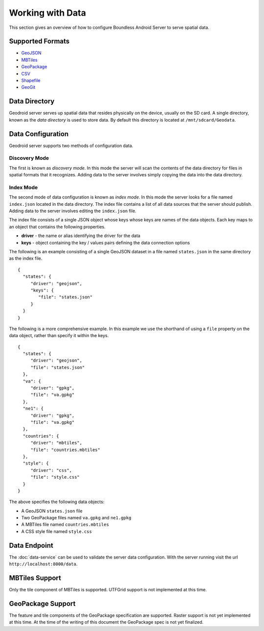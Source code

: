 .. _boundless_android.working-with-data:

========================
Working with Data
========================

This section gives an overview of how to configure Boundless Android Server to serve spatial data.

Supported Formats
-----------------

-  `GeoJSON`_
-  `MBTiles`_
-  `GeoPackage`_
-  `CSV`_
-  `Shapefile`_
-  `GeoGit`_

Data Directory
--------------

Geodroid server serves up spatial data that resides physically on the
device, usually on the SD card. A single directory, known as the *data
directory* is used to store data. By default this directory is located
at ``/mnt/sdcard/Geodata``.

Data Configuration
------------------

Geodroid server supports two methods of configuration data.

Discovery Mode
~~~~~~~~~~~~~~

The first is known as *discovery mode*. In this mode the server will
scan the contents of the data directory for files in spatial formats
that it recognizes. Adding data to the server involves simply copying
the data into the data directory.

Index Mode
~~~~~~~~~~

The second mode of data configuration is known as *index mode*. In this
mode the server looks for a file named ``index.json`` located in the
data directory. The index file contains a list of all data sources that
the server should publish. Adding data to the server involves editing
the ``index.json`` file.

The index file consists of a single JSON object whose keys whose keys
are names of the data objects. Each key maps to an object that contains
the following properties.

-  **driver** - the name or alias identifying the driver for the data
-  **keys** - object containing the key / values pairs defining the data
   connection options

The following is an example consisting of a single GeoJSON dataset in a
file named ``states.json`` in the same directory as the index file.

::

    {
      "states": {
         "driver": "geojson",
         "keys": {
            "file": "states.json"
         }
      }
    }

The following is a more comprehensive example. In this example we use
the shorthand of using a ``file`` property on the data object, rather
than specify it within the keys.

::

    {
      "states": {
         "driver": "geojson",
         "file": "states.json"
      },
      "va": {
         "driver": "gpkg",
         "file": "va.gpkg"
      },
      "ne1": {
         "driver": "gpkg",
         "file": "va.gpkg"
      },
      "countries": {
         "driver": "mbtiles",
         "file": "countries.mbtiles"
      },
      "style": {
         "driver": "css",
         "file": "style.css"
      }
    }

The above specifies the following data objects:

-  A GeoJSON ``states.json`` file
-  Two GeoPackage files named ``va.gpkg`` and ``ne1.gpkg``
-  A MBTiles file named ``countries.mbtiles``
-  A CSS style file named ``style.css``

Data Endpoint
-------------

The :doc:`data-service` can be used to validate the server data
configuration. With the server running visit the url
``http://localhost:8000/data``.

MBTiles Support
---------------

Only the tile component of MBTiles is supported. UTFGrid support is not
implemented at this time.

GeoPackage Support
----------------------

The feature and tile components of the GeoPackage specification are
supported. Raster support is not yet implemented at this time. At the
time of the writing of this document the GeoPackage spec is not yet
finalized.


.. _GeoJSON: http://geojson.org
.. _MBTiles: https://www.mapbox.com/developers/mbtiles/
.. _GeoPackage: https://github.com/opengis/geopackage
.. _CSV: http://en.wikipedia.org/wiki/Comma-separated_values
.. _Shapefile: http://en.wikipedia.org/wiki/Shapefile
.. _GeoGit: http://geogit.org

